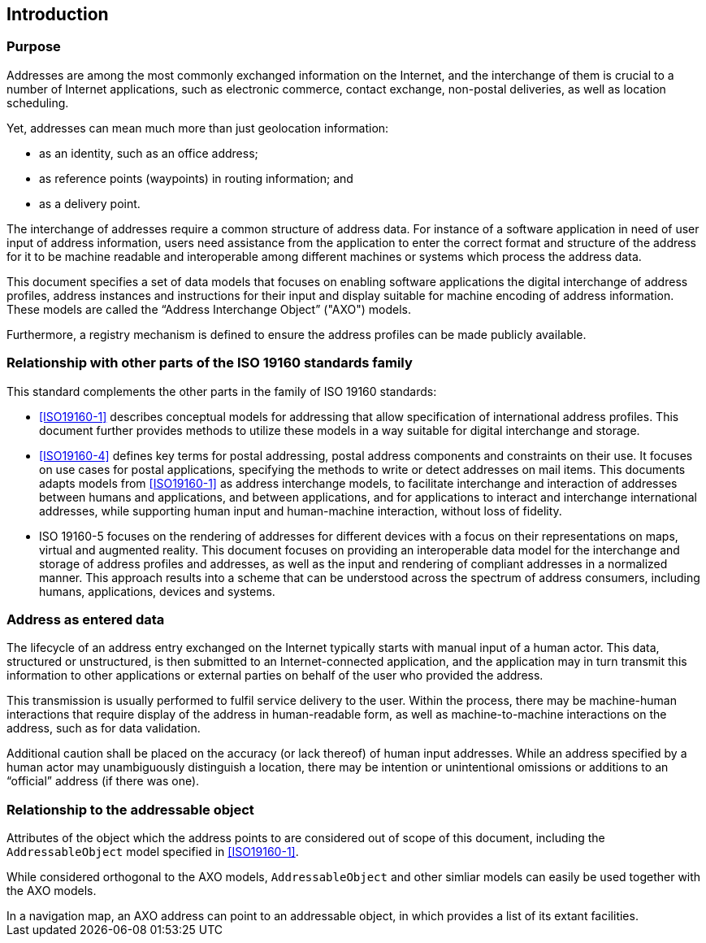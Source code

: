 [[introduction]]

:sectnums!:
== Introduction

=== Purpose

Addresses are among the most commonly exchanged information on the
Internet, and the interchange of them is crucial to a number of
Internet applications, such as electronic commerce, contact exchange,
non-postal deliveries, as well as location scheduling.

Yet, addresses can mean much more than just geolocation information:

*  as an identity, such as an office address;

*  as reference points (waypoints) in routing information; and

*  as a delivery point.

The interchange of addresses require a common structure of address data. For
instance of a software application in need of user input of address
information, users need assistance from the application to enter the correct
format and structure of the address for it to be machine readable and
interoperable among different machines or systems which process the address
data.

This document specifies a set of data models that focuses on enabling
software applications the digital interchange of address profiles,
address instances and instructions for their input and display
suitable for machine encoding of address information. These models are
called the "`Address Interchange Object`" ("AXO") models.

Furthermore, a registry mechanism is defined to ensure the address profiles
can be made publicly available.

//geocodings of locations are out of scope in this standard.

=== Relationship with other parts of the ISO 19160 standards family

This standard complements the other parts in the family of ISO 19160 standards:

* <<ISO19160-1>> describes conceptual models for addressing that allow
specification of international address profiles. This document
further provides methods to utilize these models in a way
suitable for digital interchange and storage.

* <<ISO19160-4>> defines key terms for postal addressing, postal address
components and constraints on their use. It focuses on use cases for postal
applications, specifying the methods to write or detect addresses on mail items.
This documents adapts models from <<ISO19160-1>>
as address interchange models, to facilitate interchange and interaction
of addresses between humans and applications, and between applications,
and for applications to interact and interchange international addresses,
while supporting human input and human-machine interaction, without loss
of fidelity.

* ISO 19160-5 focuses on the rendering of addresses for different devices
with a focus on their representations on maps, virtual and augmented reality.
This document focuses on providing an interoperable data model for the
interchange and storage of address profiles and addresses, as well as
the input and rendering of compliant addresses in a normalized manner.
This approach results into a scheme that can be understood across the
spectrum of address consumers, including humans, applications, devices and
systems.

=== Address as entered data

The lifecycle of an address entry exchanged on the Internet typically
starts with manual input of a human actor. This data, structured or
unstructured, is then submitted to an Internet-connected application,
and the application may in turn transmit this information to other
applications or external parties on behalf of the user who provided the
address.

This transmission is usually performed to fulfil service
delivery to the user. Within the process, there may be machine-human
interactions that require display of the address in human-readable
form, as well as machine-to-machine interactions on the address, such
as for data validation.

Additional caution shall be placed on the accuracy (or lack thereof) of
human input addresses. While an address specified by a human actor may
unambiguously distinguish a location, there may be intention or
unintentional omissions or additions to an "`official`" address (if there
was one).

=== Relationship to the addressable object

Attributes of the object which the address points to are considered
out of scope of this document, including the `AddressableObject` model
specified in <<ISO19160-1>>.

While considered orthogonal to the AXO models, `AddressableObject` and
other simliar models can easily be used together with the AXO models.

[example]
In a navigation map, an AXO address can point to an addressable object,
in which provides a list of its extant facilities.
